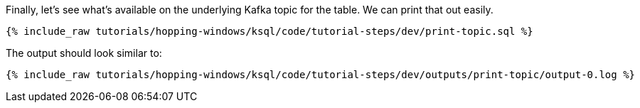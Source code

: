 Finally, let's see what's available on the underlying Kafka topic for the table. We can print that out easily.

+++++
<pre class="snippet"><code class="sql">{% include_raw tutorials/hopping-windows/ksql/code/tutorial-steps/dev/print-topic.sql %}</code></pre>
+++++

The output should look similar to:

+++++
<pre class="snippet"><code class="shell">{% include_raw tutorials/hopping-windows/ksql/code/tutorial-steps/dev/outputs/print-topic/output-0.log %}</code></pre>
+++++